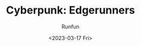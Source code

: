 :PROPERTIES:
:ID:       4c0c581b-3435-4aa2-8bde-a001f8cc4e60
:END:
#+TITLE: Cyberpunk: Edgerunners
#+AUTHOR: Runfun
#+DATE: <2023-03-17 Fri>
#+DESCRIPTION: Cyberpunk: Edgerunners，中文译名为「赛博朋克：边缘行者」，为游戏「Cyberpunk：2077」的衍生动画


[[file:../../image/Cyberpunk-Edgerunners-S1-Poster-Lucy-en.jpg]]
